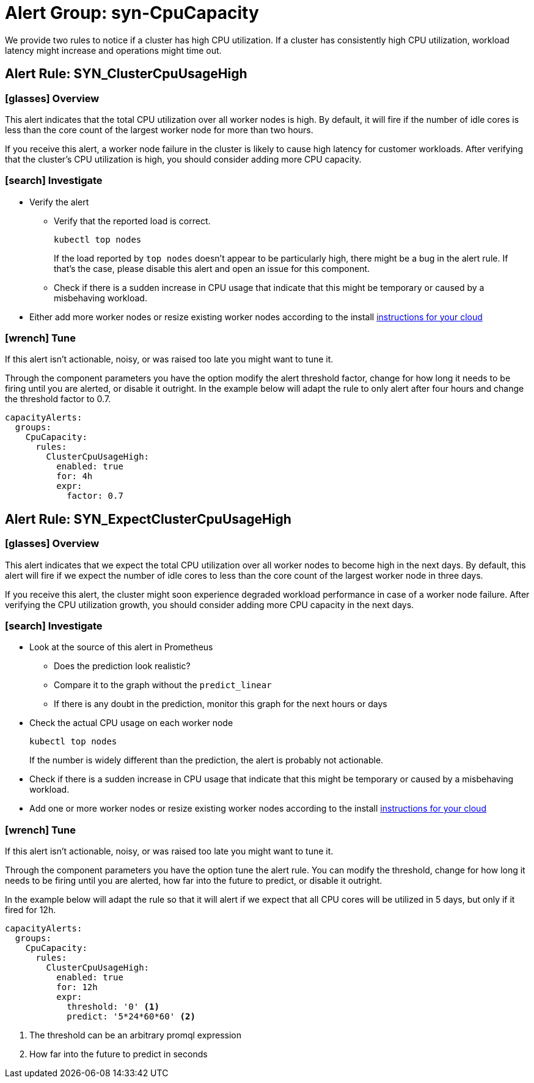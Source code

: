 = Alert Group: syn-CpuCapacity

We provide two rules to notice if a cluster has high CPU utilization.
If a cluster has consistently high CPU utilization, workload latency might increase and operations might time out.

== Alert Rule: SYN_ClusterCpuUsageHigh [[SYN_ClusterCpuUsageHigh]]

=== icon:glasses[] Overview

This alert indicates that the total CPU utilization over all worker nodes is high.
By default, it will fire if the number of idle cores is less than the core count of the largest worker node for more than two hours.

If you receive this alert, a worker node failure in the cluster is likely to cause high latency for customer workloads.
After verifying that the cluster's CPU utilization is high, you should consider adding more CPU capacity.

=== icon:search[] Investigate

* Verify the alert
** Verify that the reported load is correct.
+
[source,shell]
----
kubectl top nodes
----
+
If the load reported by `top nodes` doesn't appear to be particularly high, there might be a bug in the alert rule.
If that's the case, please disable this alert and open an issue for this component.
** Check if there is a sudden increase in CPU usage that indicate that this might be temporary or caused by a misbehaving workload.
* Either add more worker nodes or resize existing worker nodes according to the install https://kb.vshn.ch/oc4/index.html[instructions for your cloud]

=== icon:wrench[] Tune

If this alert isn't actionable, noisy, or was raised too late you might want to tune it.

Through the component parameters you have the option modify the alert threshold factor, change for how long it needs to be firing until you are alerted, or disable it outright.
In the example below will adapt the rule to only alert after four hours and change the threshold factor to 0.7.

[source,yaml]
----
capacityAlerts:
  groups:
    CpuCapacity:
      rules:
        ClusterCpuUsageHigh:
          enabled: true
          for: 4h
          expr:
            factor: 0.7
----

== Alert Rule: SYN_ExpectClusterCpuUsageHigh [[SYN_ExpectClusterCpuUsageHigh]]

=== icon:glasses[] Overview

This alert indicates that we expect the total CPU utilization over all worker nodes to become high in the next days.
By default, this alert will fire if we expect the number of idle cores to less than the core count of the largest worker node in three days.

If you receive this alert, the cluster might soon experience degraded workload performance in case of a worker node failure.
After verifying the CPU utilization growth, you should consider adding more CPU capacity in the next days.

=== icon:search[] Investigate

* Look at the source of this alert in Prometheus
** Does the prediction look realistic?
** Compare it to the graph without the `predict_linear`
** If there is any doubt in the prediction, monitor this graph for the next hours or days
* Check the actual CPU usage on each worker node
+
[source,shell]
----
kubectl top nodes
----
+
If the number is widely different than the prediction, the alert is probably not actionable.
* Check if there is a sudden increase in CPU usage that indicate that this might be temporary or caused by a misbehaving workload.
* Add one or more worker nodes or resize existing worker nodes according to the install https://kb.vshn.ch/oc4/index.html[instructions for your cloud]


=== icon:wrench[] Tune

If this alert isn't actionable, noisy, or was raised too late you might want to tune it.

Through the component parameters you have the option tune the alert rule.
You can modify the threshold, change for how long it needs to be firing until you are alerted, how far into the future to predict, or disable it outright.

In the example below will adapt the rule so that it will alert if we expect that all CPU cores will be utilized in 5 days, but only if it fired for 12h.

[source,yaml]
----
capacityAlerts:
  groups:
    CpuCapacity:
      rules:
        ClusterCpuUsageHigh:
          enabled: true
          for: 12h
          expr:
            threshold: '0' <1>
            predict: '5*24*60*60' <2>
----
<1> The threshold can be an arbitrary promql expression
<2> How far into the future to predict in seconds

